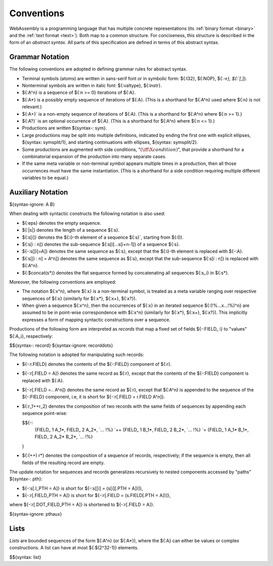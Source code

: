 .. index:: ! abstract syntax

Conventions
-----------

WebAssembly is a programming language that has multiple concrete representations
(its :ref:`binary format <binary>` and the :ref:`text format <text>`).
Both map to a common structure.
For conciseness, this structure is described in the form of an *abstract syntax*.
All parts of this specification are defined in terms of this abstract syntax.


.. index:: ! grammar notation, notation
   single: abstract syntax; grammar
   pair: abstract syntax; notation
.. _grammar:

Grammar Notation
~~~~~~~~~~~~~~~~

The following conventions are adopted in defining grammar rules for abstract syntax.

* Terminal symbols (atoms) are written in sans-serif font or in symbolic form: ${:I32}, ${:NOP}, ${:`->}, ${:`[`,]}.

* Nonterminal symbols are written in italic font: ${:valtype}, ${:instr}.

* ${:A^n} is a sequence of ${:n >= 0} iterations of ${:A}.

* ${:A*} is a possibly empty sequence of iterations of ${:A}.
  (This is a shorthand for ${:A^n} used where ${:n} is not relevant.)

* ${:A+}` is a non-empty sequence of iterations of ${:A}.
  (This is a shorthand for ${:A^n} where ${:n >= 1}.)

* ${:A?}` is an optional occurrence of ${:A}.
  (This is a shorthand for ${:A^n} where ${:n <= 1}.)

* Productions are written ${syntax-: sym}.

* Large productions may be split into multiple definitions, indicated by ending the first one with explicit ellipses, ${syntax: symsplit/1}, and starting continuations with ellipses, ${syntax: symsplit/2}.

* Some productions are augmented with side conditions, ":math:`(\iff \X{condition})`", that provide a shorthand for a combinatorial expansion of the production into many separate cases.

* If the same meta variable or non-terminal symbol appears multiple times in a production, then all those occurrences must have the same instantiation.
  (This is a shorthand for a side condition requiring multiple different variables to be equal.)


.. _notation-epsilon:
.. _notation-length:
.. _notation-index:
.. _notation-slice:
.. _notation-replace:
.. _notation-record:
.. _notation-project:
.. _notation-concat:
.. _notation-compose:

Auxiliary Notation
~~~~~~~~~~~~~~~~~~

${syntax-ignore: A B}

When dealing with syntactic constructs the following notation is also used:

* ${:eps} denotes the empty sequence.

* ${:|s|} denotes the length of a sequence ${:s}.

* ${:s[i]} denotes the ${:i}-th element of a sequence ${:s}`, starting from ${:0}.

* ${:s[i : n]} denotes the sub-sequence ${:s[i]...s[i+n-1]} of a sequence ${:s}.

* ${-:s[[i]=A]} denotes the same sequence as ${:s},
  except that the ${:i}-th element is replaced with ${-:A}.

* ${:s[[i : n] = A^n]} denotes the same sequence as ${:s},
  except that the sub-sequence ${:s[i : n]} is replaced with ${:A^n}.

* ${:$concat(s*)} denotes the flat sequence formed by concatenating all sequences ${:s_i} in ${:s*}.

Moreover, the following conventions are employed:

* The notation ${:x^n}, where ${:x} is a non-terminal symbol, is treated as a meta variable ranging over respective sequences of ${:x} (similarly for ${:x*}, ${:x+}, ${:x?}).

* When given a sequence ${:x^n},
  then the occurrences of ${:x} in an iterated sequence ${:(!%...x...!%)^n} are assumed to be in point-wise correspondence with ${:x^n}
  (similarly for ${:x*}, ${:x+}, ${:x?}).
  This implicitly expresses a form of mapping syntactic constructions over a sequence.


Productions of the following form are interpreted as *records* that map a fixed set of fields ${-:FIELD_ i} to "values" ${:A_i}, respectively:

$${syntax-: record}
${syntax-ignore: recorddots}

The following notation is adopted for manipulating such records:

* ${-:r.FIELD} denotes the contents of the ${-:FIELD} component of ${:r}.

* ${-:r[.FIELD = A]} denotes the same record as ${:r},
  except that the contents of the ${-:FIELD} component is replaced with ${:A}.

* ${-:r[.FIELD =.. A^n]} denotes the same record as ${:r},
  except that ${:A^n} is appended to the sequence of the ${-:FIELD} component,
  i.e, it is short for ${-:r[.FIELD = r.FIELD A^n]}.

* ${:r_1++r_2} denotes the composition of two records with the same fields of sequences by appending each sequence point-wise:

  $${-:
    {FIELD_ 1 A_1*, FIELD_ 2 A_2*, `... !%} `++ \
    {FIELD_ 1 B_1*, FIELD_ 2 B_2*, `... !%} `= \
    {FIELD_ 1 A_1* B_1*, FIELD_ 2 A_2* B_2*, `... !%}
  }

* ${:(++) r*} denotes the composition of a sequence of records, respectively; if the sequence is empty, then all fields of the resulting record are empty.

The update notation for sequences and records generalizes recursively to nested components accessed by "paths" ${syntax-: pth}:

* ${-:s[.I_PTH = A]} is short for ${-:s[[i] = (s[i][.PTH = A])]},

* ${-:r[.FIELD_PTH = A]} is short for ${-:r[.FIELD = (s.FIELD[.PTH = A])]},

where ${-:r[.DOT_FIELD_PTH = A]} is shortened to ${-:r[.FIELD = A]}.

${syntax-ignore: pthaux}



.. index:: ! list
   pair: abstract syntax; list
.. _syntax-list:

Lists
~~~~~

*Lists* are bounded sequences of the form ${:A^n} (or ${:A*}),
where the ${:A} can either be values or complex constructions.
A list can have at most ${:$(2^32-1)} elements.

$${syntax: list}
